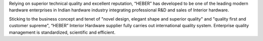 .. link: 
.. description:
.. tags: about
.. date: 2013/12/14 16:02:53
.. title: Axiom Bay Overseas
.. slug: axiom-bay-overseas

Relying on superior technical quality and excellent reputation, “HEBER” has developed to be one of the leading modern hardware enterprises in Indian hardware industry integrating professional R&D and sales of Interior hardware. 

Sticking to the business concept and tenet of "novel design, elegant shape and superior quality" and "quality first and customer supreme", “HEBER” Interior Hardware supplier fully carries out international quality system. Enterprise quality management is standardized, scientific and efficient. 
